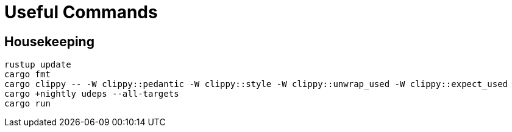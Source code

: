 = Useful Commands

== Housekeeping

[source,bash]
----
rustup update
cargo fmt
cargo clippy -- -W clippy::pedantic -W clippy::style -W clippy::unwrap_used -W clippy::expect_used
cargo +nightly udeps --all-targets
cargo run
----